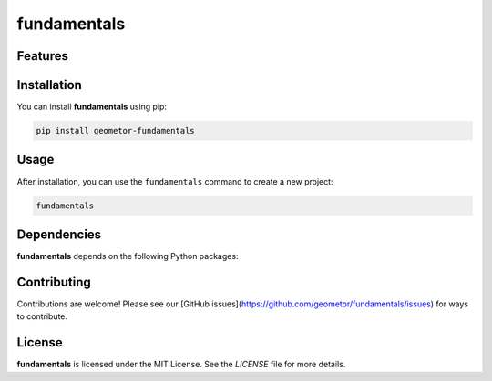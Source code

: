 fundamentals
============


Features
--------

.. todo:: TODO: insert features

Installation
------------

You can install **fundamentals** using pip:

.. code-block:: bash

   pip install geometor-fundamentals

Usage
-----

After installation, you can use the ``fundamentals`` command to create a new project:

.. code-block:: bash

   fundamentals 

.. todo:: TODO: list arguments

Dependencies
------------

**fundamentals** depends on the following Python packages:

.. todo:: TODO: read from pyproject.toml 

Contributing
------------

Contributions are welcome! Please see our [GitHub issues](https://github.com/geometor/fundamentals/issues) for ways to contribute.

License
-------

**fundamentals** is licensed under the MIT License. See the `LICENSE` file for more details.
